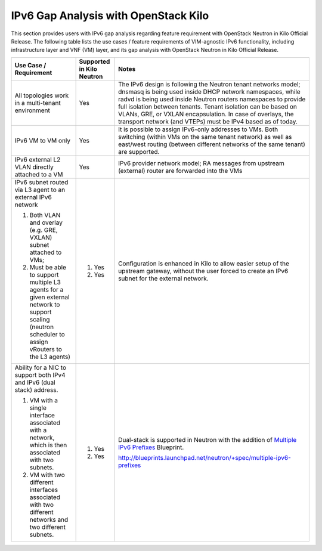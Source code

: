 =====================================
IPv6 Gap Analysis with OpenStack Kilo
=====================================

This section provides users with IPv6 gap analysis regarding feature requirement with
OpenStack Neutron in Kilo Official Release. The following table lists the use cases / feature
requirements of VIM-agnostic IPv6 functionality, including infrastructure layer and VNF
(VM) layer, and its gap analysis with OpenStack Neutron in Kilo Official Release.

+-----------------------------------------------------------+-------------------------+--------------------------------------------------------------------+
|Use Case / Requirement                                     |Supported in Kilo Neutron|Notes                                                               |
+===========================================================+=========================+====================================================================+
|All topologies work in a multi-tenant environment          |Yes                      |The IPv6 design is following the Neutron tenant networks model;     |
|                                                           |                         |dnsmasq is being used inside DHCP network namespaces, while radvd   |
|                                                           |                         |is being used inside Neutron routers namespaces to provide full     |
|                                                           |                         |isolation between tenants. Tenant isolation can be based on VLANs,  |
|                                                           |                         |GRE, or VXLAN encapsulation. In case of overlays, the transport     |
|                                                           |                         |network (and VTEPs) must be IPv4 based as of today.                 |
+-----------------------------------------------------------+-------------------------+--------------------------------------------------------------------+
|IPv6 VM to VM only                                         |Yes                      |It is possible to assign IPv6-only addresses to VMs. Both switching |
|                                                           |                         |(within VMs on the same tenant network) as well as east/west routing|
|                                                           |                         |(between different networks of the same tenant) are supported.      |
+-----------------------------------------------------------+-------------------------+--------------------------------------------------------------------+
|IPv6 external L2 VLAN directly attached to a VM            |Yes                      |IPv6 provider network model; RA messages from upstream (external)   |
|                                                           |                         |router are forwarded into the VMs                                   |
+-----------------------------------------------------------+-------------------------+--------------------------------------------------------------------+
|IPv6 subnet routed via L3 agent to an external IPv6 network|                         |Configuration is enhanced in Kilo to allow easier setup of the      |
|                                                           |1. Yes                   |upstream gateway, without the user forced to create an IPv6 subnet  |
|1. Both VLAN and overlay (e.g. GRE, VXLAN) subnet attached |                         |for the external network.                                           |
|   to VMs;                                                 |                         |                                                                    |
|2. Must be able to support multiple L3 agents for a given  |2. Yes                   |                                                                    |
|   external network to support scaling (neutron scheduler  |                         |                                                                    |
|   to assign vRouters to the L3 agents)                    |                         |                                                                    |
+-----------------------------------------------------------+-------------------------+--------------------------------------------------------------------+
|Ability for a NIC to support both IPv4 and IPv6 (dual      |                         |Dual-stack is supported in Neutron with the addition of             |
|stack) address.                                            |                         |`Multiple IPv6 Prefixes`_ Blueprint.                                |
|                                                           |                         |                                                                    |
|1. VM with a single interface associated with a network,   |1. Yes                   |.. _`Multiple IPv6 Prefixes`:                                       |
|   which is then associated with two subnets.              |                         |http://blueprints.launchpad.net/neutron/+spec/multiple-ipv6-prefixes|
|2. VM with two different interfaces associated with two    |2. Yes                   |                                                                    |
|   different networks and two different subnets.           |                         |                                                                    |
+-----------------------------------------------------------+-------------------------+--------------------------------------------------------------------+

